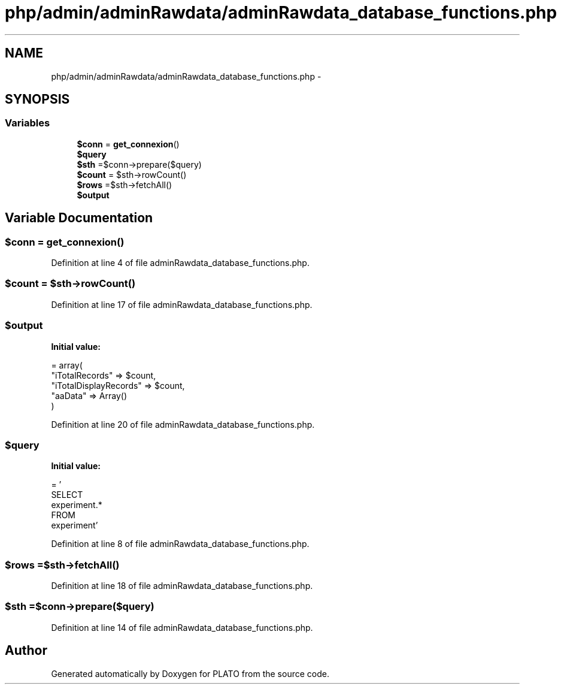 .TH "php/admin/adminRawdata/adminRawdata_database_functions.php" 3 "Wed Nov 30 2016" "Version V2.0" "PLATO" \" -*- nroff -*-
.ad l
.nh
.SH NAME
php/admin/adminRawdata/adminRawdata_database_functions.php \- 
.SH SYNOPSIS
.br
.PP
.SS "Variables"

.in +1c
.ti -1c
.RI "\fB$conn\fP = \fBget_connexion\fP()"
.br
.ti -1c
.RI "\fB$query\fP"
.br
.ti -1c
.RI "\fB$sth\fP =$conn->prepare($query)"
.br
.ti -1c
.RI "\fB$count\fP = $sth->rowCount()"
.br
.ti -1c
.RI "\fB$rows\fP =$sth->fetchAll()"
.br
.ti -1c
.RI "\fB$output\fP"
.br
.in -1c
.SH "Variable Documentation"
.PP 
.SS "$conn = \fBget_connexion\fP()"

.PP
Definition at line 4 of file adminRawdata_database_functions\&.php\&.
.SS "$count = $sth->rowCount()"

.PP
Definition at line 17 of file adminRawdata_database_functions\&.php\&.
.SS "$output"
\fBInitial value:\fP
.PP
.nf
= array(
        "iTotalRecords" => $count,
        "iTotalDisplayRecords" => $count,
        "aaData" => Array()
    )
.fi
.PP
Definition at line 20 of file adminRawdata_database_functions\&.php\&.
.SS "$query"
\fBInitial value:\fP
.PP
.nf
= '
    SELECT 
        experiment\&.*
    FROM 
        experiment'
.fi
.PP
Definition at line 8 of file adminRawdata_database_functions\&.php\&.
.SS "$rows =$sth->fetchAll()"

.PP
Definition at line 18 of file adminRawdata_database_functions\&.php\&.
.SS "$sth =$conn->prepare($query)"

.PP
Definition at line 14 of file adminRawdata_database_functions\&.php\&.
.SH "Author"
.PP 
Generated automatically by Doxygen for PLATO from the source code\&.
